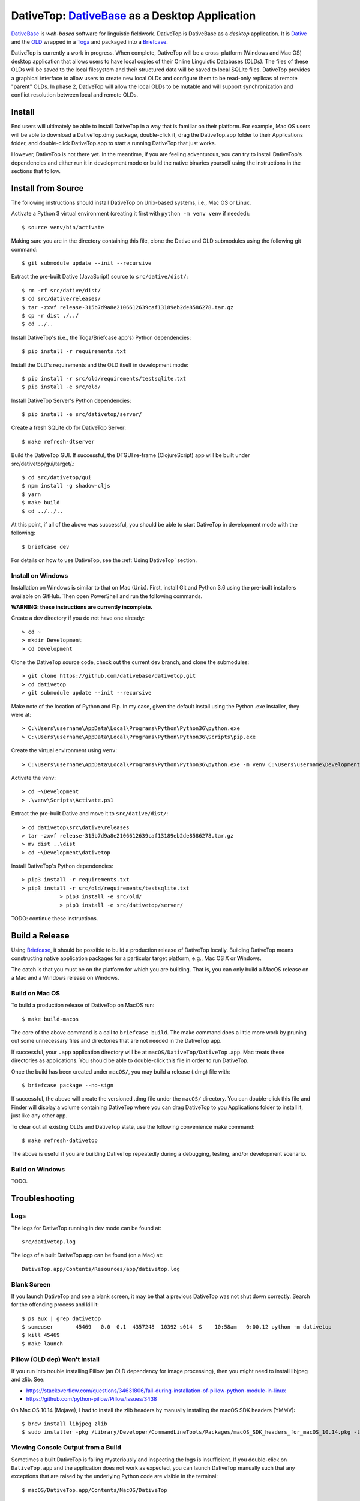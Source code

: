 ================================================================================
  DativeTop: `DativeBase`_ as a Desktop Application
================================================================================

`DativeBase`_ is *web-based* software for linguistic fieldwork. DativeTop is
DativeBase as a *desktop* application. It is `Dative`_ and the `OLD`_ wrapped
in a `Toga`_ and packaged into a `Briefcase`_.

DativeTop is currently a work in progress. When complete, DativeTop will be a
cross-platform (Windows and Mac OS) desktop application that allows users to
have local copies of their Online Linguistic Databases (OLDs). The files of
these OLDs will be saved to the local filesystem and their structured data will
be saved to local SQLite files. DativeTop provides a graphical interface to
allow users to create new local OLDs and configure them to be read-only replicas
of remote "parent" OLDs. In phase 2, DativeTop will allow the local OLDs to be
mutable and will support synchronization and conflict resolution between local
and remote OLDs.


Install
================================================================================

End users will ultimately be able to install DativeTop in a way that is familiar
on their platform. For example, Mac OS users will be able to download a
DativeTop.dmg package, double-click it, drag the DativeTop.app folder to their
Applications folder, and double-click DativeTop.app to start a running DativeTop
that just works.

However, DativeTop is not there yet. In the meantime, if you are feeling
adventurous, you can try to install DativeTop's dependencies and either run it
in development mode or build the native binaries yourself using the
instructions in the sections that follow.


Install from Source
================================================================================

The following instructions should install DativeTop on Unix-based systems, i.e.,
Mac OS or Linux.

Activate a Python 3 virtual environment (creating it first with ``python -m
venv venv`` if needed)::

    $ source venv/bin/activate

Making sure you are in the directory containing this file, clone the Dative and
OLD submodules using the following git command::

    $ git submodule update --init --recursive

Extract the pre-built Dative (JavaScript) source to ``src/dative/dist/``::

    $ rm -rf src/dative/dist/
    $ cd src/dative/releases/
    $ tar -zxvf release-315b7d9a8e2106612639caf13189eb2de8586278.tar.gz
    $ cp -r dist ./../
    $ cd ../..

Install DativeTop's (i.e., the Toga/Briefcase app's) Python dependencies::

    $ pip install -r requirements.txt

Install the OLD's requirements and the OLD itself in development mode::

    $ pip install -r src/old/requirements/testsqlite.txt
    $ pip install -e src/old/

Install DativeTop Server's Python dependencies::

    $ pip install -e src/dativetop/server/

Create a fresh SQLite db for DativeTop Server::

    $ make refresh-dtserver

Build the DativeTop GUI. If successful, the DTGUI re-frame (ClojureScript) app
will be built under src/dativetop/gui/target/.::

    $ cd src/dativetop/gui
    $ npm install -g shadow-cljs
    $ yarn
    $ make build
    $ cd ../../..

At this point, if all of the above was successful, you should be able to start
DativeTop in development mode with the following::

    $ briefcase dev

For details on how to use DativeTop, see the :ref:`Using DativeTop` section.


Install on Windows
--------------------------------------------------------------------------------

Installation on Windows is similar to that on Mac (Unix). First, install Git and
Python 3.6 using the pre-built installers available on GitHub. Then open
PowerShell and run the following commands.

**WARNING: these instructions are currently incomplete.**

Create a dev directory if you do not have one already::

    > cd ~
    > mkdir Development
    > cd Development

Clone the DativeTop source code, check out the current dev branch, and clone the submodules::

    > git clone https://github.com/dativebase/dativetop.git
    > cd dativetop
    > git submodule update --init --recursive

Make note of the location of Python and Pip. In my case, given the default
install using the Python .exe installer, they were at::

    > C:\Users\username\AppData\Local\Programs\Python\Python36\python.exe
    > C:\Users\username\AppData\Local\Programs\Python\Python36\Scripts\pip.exe

Create the virtual environment using ``venv``::

    > C:\Users\username\AppData\Local\Programs\Python\Python36\python.exe -m venv C:\Users\username\Development\venv

Activate the venv::

    > cd ~\Development
    > .\venv\Scripts\Activate.ps1

Extract the pre-built Dative and move it to ``src/dative/dist/``::

    > cd dativetop\src\dative\releases
    > tar -zxvf release-315b7d9a8e2106612639caf13189eb2de8586278.tar.gz
    > mv dist ..\dist
    > cd ~\Development\dativetop

Install DativeTop's Python dependencies::

    > pip3 install -r requirements.txt
    > pip3 install -r src/old/requirements/testsqlite.txt
		> pip3 install -e src/old/
		> pip3 install -e src/dativetop/server/

TODO: continue these instructions.


Build a Release
================================================================================

Using Briefcase_, it should be possible to build a production release of
DativeTop locally. Building DativeTop means constructing native application
packages for a particular target platform, e.g., Mac OS X or Windows.

The catch is that you must be on the platform for which you are building. That
is, you can only build a MacOS release on a Mac and a Windows release on Windows.


Build on Mac OS
--------------------------------------------------------------------------------

To build a production release of DativeTop on MacOS run::

    $ make build-macos

The core of the above command is a call to ``briefcase build``. The make command
does a little more work by pruning out some unnecessary files and directories
that are not needed in the DativeTop app.

If successful, your ``.app`` application directory will be at
``macOS/DativeTop/DativeTop.app``. Mac treats these directories as applications.
You should be able to double-click this file in order to run DativeTop.

Once the build has been created under ``macOS/``, you may build a release (.dmg)
file with::

    $ briefcase package --no-sign

If successful, the above will create the versioned .dmg file under the
``macOS/`` directory. You can double-click this file and Finder will display a
volume containing DativeTop where you can drag DativeTop to you Applications
folder to install it, just like any other app.

To clear out all existing OLDs and DativeTop state, use the following
convenience make command::

    $ make refresh-dativetop

The above is useful if you are building DativeTop repeatedly during a debugging,
testing, and/or development scenario.


Build on Windows
--------------------------------------------------------------------------------

TODO.


Troubleshooting
================================================================================

Logs
--------------------------------------------------------------------------------

The logs for DativeTop running in dev mode can be found at::

    src/dativetop.log

The logs of a built DativeTop app can be found (on a Mac) at::

    DativeTop.app/Contents/Resources/app/dativetop.log


Blank Screen
--------------------------------------------------------------------------------

If you launch DativeTop and see a blank screen, it may be that a previous
DativeTop was not shut down correctly. Search for the offending process and
kill it::

    $ ps aux | grep dativetop
    $ someuser       45469   0.0  0.1  4357248  10392 s014  S    10:58am   0:00.12 python -m dativetop
    $ kill 45469
    $ make launch


Pillow (OLD dep) Won't Install
--------------------------------------------------------------------------------

If you run into trouble installing Pillow (an OLD dependency for image
processing), then you might need to install libjpeg and zlib. See:

- https://stackoverflow.com/questions/34631806/fail-during-installation-of-pillow-python-module-in-linux
- https://github.com/python-pillow/Pillow/issues/3438

On Mac OS 10.14 (Mojave), I had to install the zlib headers by manually
installing the macOS SDK headers (YMMV)::

    $ brew install libjpeg zlib
    $ sudo installer -pkg /Library/Developer/CommandLineTools/Packages/macOS_SDK_headers_for_macOS_10.14.pkg -target /


Viewing Console Output from a Build
--------------------------------------------------------------------------------

Sometimes a built DativeTop is failing mysteriously and inspecting the logs is
insufficient. If you double-click on ``DativeTop.app`` and the application does
not work as expected, you can launch DativeTop manually such that any exceptions
that are raised by the underlying Python code are visible in the terminal::

    $ macOS/DativeTop.app/Contents/MacOS/DativeTop


Developer Conveniences
================================================================================

To view the convenience ``make`` commands that are available::

    $ make help

Note that some of these make commands are no longer applicable and should be
deprecated.


Known issues
================================================================================

File upload does not work on Mac OS X
--------------------------------------------------------------------------------

When you click the "Choose file" button in the "New File" interface, the file
browse menu does not open up. This is a known issue with Toga related to the
Cocoa WebView widget. See the `DativeTop cannot upload files`_ issue on GitHub.

The workaround at present is to open DativeTop's local Dative in a browser and
do your file upload from there. DativeTop makes this easy: click on the "Help"
menu and then click "Visit Dative in Browser".

Note that this issue is really a non-issue in the context of read-only local
OLDs since files cannot be uploaded in such OLDs anyway because they are
read-only. It will become a more significant issue when the read-only
restriction is removed at a later iteration.


Architecture
================================================================================

This section describes each of the components of DativeTop.

- DativeTop Toga App:

  - minimal Toga native GUI components: WebViews, top-level menu items, icons
  - starts and serves local servers for 4 other components: Dative GUI, OLD
    Service, DativeTop Service, DativeTop GUI.

- Dative GUI (a.k.a., Dative App): interface to multiple OLD instances
- OLD Service: serves OLD instances at local URLs
- DativeTop GUI: interface to DativeTop Service
- DativeTop Service: the source of truth on the local OLD instances, the Dative
  App, the OLD Service, and the queue of sync-OLD! commands.
- SyncManager: thread that ensures each auto-syncing OLD has a sync-OLD! command
  when it needs one.
- SyncWorker: thread that performs the auto-syncing of OLDs.


Using DativeTop
================================================================================

When the DativeTop app is running, it should open a platform-native window
displaying the DativeTop GUI. This is where you view your local OLD instances
and create new ones.

To view your local OLDs via the Dative GUI, click View > Dative in DativeTop's
top-level menubar, or use the cmd/ctrl-D shortcut. In order to access the
local OLD, you first have to tell Dative that it exists. From within Dative,
first click on Dative > Application Settings, then click on the Servers button,
and then click the "+" ("create a new server") button. The "Name" of the OLD can
be anything but a good choice is same name as that specified in the DativeTop
GUI when the OLD was created. The "URL" of the OLD must be the URL of the local
OLD server (likely http://127.0.0.1:5679), followed by a forward slash and then
the slug of the OLD, e.g., http://127.0.0.1:5679/aa1.

Once you have created the OLD server within Dative, you will be able to login to
the OLD from Dative as usual. Each instance you create will have the same
username and password:

- username: ``admin``
- password: ``adminA_1``

If you want to auto-sync this OLD with an external OLD, you must enable auto-sync
and also specify the URL, username and password of its remote parent OLD.

- auto-sync?: Click the auto-sync? checkbox to enable automated
  synchronization between this local OLD and its remote (parent) OLD.
- remote OLD URL: Specify the URL of the remote OLD. For example, use
  https://do.onlinelinguisticdatabase.org/blaold to specify the Blackfoot OLD.

  - During development/testing, this may be a local OLD that is being served by a
    separate process, e.g., via the `DativeBase docker-compose local deployment
    strategy`_.
  - Note that the remote OLD must be running a version that supports the
    ``/sync`` endpoint.

- remote OLD username/password: Your credentials that allow you to login to the
  remote OLD.

DativeTop uses DativeTop Server to manage its state in a SQLite database.
If you need to debug the operation of Dativetop, it may be helpful to know that
its database file and its log file can be found at:

- db file: ``src/dativetop/server/dativetop.sqlite``
- log file: ``src/dativetop.log``

Your local OLD instances are all read-only. This means that Dative will allow
you to *try* to update, create and delete entities (e.g., forms), but the
underlying OLD instance will prohibit such actions.

Each local OLD instance has its own SQLite database and filesystem directory.
The names of both of these will be determined by the "slug" of the OLD that you
have specified. For example, if the slug is ``aa1``, then the OLD's database
file and filesystem directory will be found at:

- OLD db file: ``src/old/aa1.sqlite``
- OLD directory: ``src/old/store/aa1/``

When DativeTop is running, both Dative and the OLD will be served locally.
This means that you can access them from a regular web browser (e.g., Chrome,
Firefox, etc.) at the following URLs:

- Dative: http://127.0.0.1:5678/
- The *aa1* OLD instance: http://127.0.0.1:5679/aa1/

When you are running a DativeTop instance that has been built for Mac OS, all of
the paths described above are still valid, except you must replace the ``src``
with ``macOS/DativeTop/DativeTop.app/Contents/Resources/app``. For example, the
DativeTop SQLite database file will be at
``macOS/DativeTop/DativeTop.app/Contents/Resources/app/dativetop/server/dativetop.sqlite``.


.. _`BeeWare`: https://github.com/pybee/beeware
.. _`Briefcase`: https://github.com/pybee/briefcase
.. _`Dative`: https://github.com/dativebase/dative
.. _`DativeBase`: https://github.com/dativebase/dativebase
.. _`DativeBase docker-compose local deployment strategy`: https://github.com/dativebase/dativebase/tree/master/docker-compose
.. _`DativeTop cannot upload files`: https://github.com/dativebase/dativebase/issues/16
.. _`OLD`: https://github.com/dativebase/old-pyramid
.. _`Toga`: https://github.com/pybee/toga
